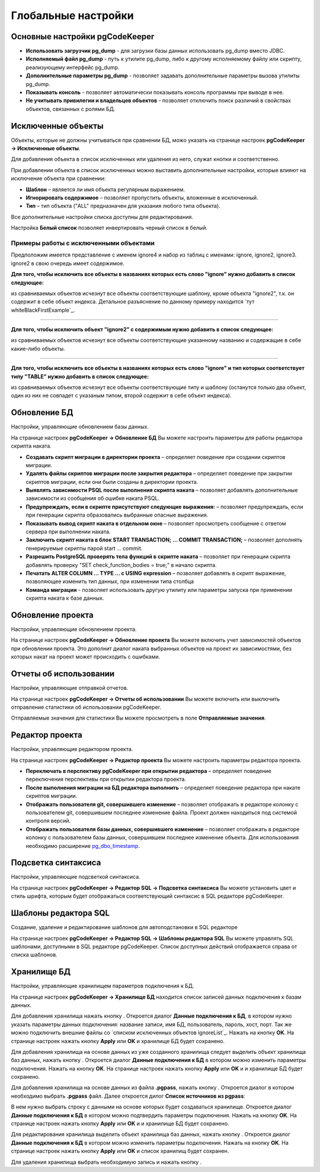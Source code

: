 ====================
Глобальные настройки
====================

Основные настройки pgCodeKeeper
~~~~~~~~~~~~~~~~~~~~~~~~~~~~~~~

.. image:: ../images/main_prefs.png

- **Использовать загрузчик pg_dump** - для загрузки базы данных использовать pg_dump вместо JDBC.
- **Исполняемый файл pg_dump** - путь к утилите pg_dump, либо к другому исполняемому файлу или скрипту, реализующему интерфейс pg_dump.
- **Дополнительные параметры pg_dump** - позволяет задавать дополнительные параметры вызова утилиты pg_dump.
- **Показывать консоль** - позволяет автоматически показывать консоль программы при выводе в нее.
- **Не учитывать привилегии и владельцев объектов** - позволяет отключить поиск различий в свойствах объектов, связанных с ролями БД.

.. _ignoredObjects :

Исключенные объекты
~~~~~~~~~~~~~~~~~~~

Объекты, которые не должны учитываться при сравнении БД, можо указать на странице настроек **pgCodeKeeper -> Исключенные объекты**.

Для добавления объекта в список исключенных или удаления из него, служат кнопки |add_obj| и  |delete| соответственно.

При добавлении объекта в список исключенных можно выставить дополнительные настройки, которые влияют на исключение объекта при сравнении:

- **Шаблон** – является ли имя объекта регулярным выражением.
- **Игнорировать содержимое** – позволяет пропустить объекты, вложенные в исключенный.
- **Тип** – тип объекта ("ALL" предназначен для указания любого типа объекта).

.. image:: ../images/ignore_list_add_item.png

Все дополнительные настройки списка доступны для редактирования.

.. image:: ../images/ignore_list.png

Настройка **Белый список** позволяет инвертировать черный список в белый.


Примеры работы с исключенными объектами
"""""""""""""""""""""""""""""""""""""""

Предположим имеется представление с именем ignore4 и набор из таблиц с именами: ignore, ignore2, ignore3. ignore2 в свою очередь имеет содержимое.

.. image:: ../images/ignore_list_diff.png

**Для того, чтобы исключить все объекты в названиях которых есть слово "ignore" нужно добавить в список следующее:**

.. image:: ../images/ignore_list_pattern.png

из сравниваемых объектов исчезнут все объекты соответствующие шаблону, кроме объекта "ignore2", т.к. он содержит в себе объект индекса. Детальное разъяснение по данному примеру находится `тут whiteBlackFirstExample`_.

.. image:: ../images/ignore_list_pattern_diff.png

----

**Для того, чтобы исключить объект "ignore2" с содержимым нужно добавить в список следующее:**

.. image:: ../images/ignore_list_content.png

из сравниваемых объектов исчезнут все объекты соответствующие указанному названию и содержащие в себе какие-либо объекты.

.. image:: ../images/ignore_list_content_diff.png

----

**Для того, чтобы исключить все объекты в названиях которых есть слово "ignore" и тип которых соответствует типу "TABLE" нужно добавить в список следующее:**

.. image:: ../images/ignore_list_type.png

из сравниваемых объектов исчезнут все объекты соответствующие типу и  шаблону (останутся только два объект, один из них не совпадет с указаным типом, второй содержит в себе объект индекса).

.. image:: ../images/ignore_list_type_diff.png

.. _dbUpdate :

Обновление БД
~~~~~~~~~~~~~
Настройки, управляющие обновлением базы данных.

.. image:: ../images/db_update_prefs.png

На странице настроек **pgCodeKeeper -> Обновление БД** Вы можете настроить параметры для работы редактора скрипта наката.

- **Создавать скрипт миграции в директории проекта** – определяет поведение при создании скриптов миграции. 
- **Удалять файлы скриптов миграции после закрытия редактора** – определяет поведение при закрытии скриптов миграции, если они были созданы в директории проекта.
- **Выявлять зависимости PSQL после выполнения скрипта наката** – позволяет добавлять дополнительные зависимости из сообщения об ошибке наката PSQL.
- **Предупреждать, если в скрипте присутствуют следующие выражения:** – позволяет предупреждать, если при генерации скрипта образовались выбранные опасные выражения.
- **Показывать вывод скрипт наката в отдельном окне** – позволяет просмотреть сообщение с ответом сервера при выполнении наката.
- **Заключить скрипт наката в блок START TRANSACTION; ... COMMIT TRANSACTION;** – позволяет дополнять генерируемые скрипты парой start ... commit.
- **Разрешить PostgreSQL проверять тела функций в скрипте наката** – позволяет при генерации скрипта добавлять проверку "SET check_function_bodies = true;" в начало скрипта.
- **Печатать ALTER COLUMN ... TYPE ... с USING expression** – позволяет добавлять в скрипт выражение, позволяющее изменить тип данных, при изменении типа столбца
- **Команда миграции** - позволяет использовать другую утилиту или параметры запуска при применении скрипта наката к базе данных.


Обновление проекта
~~~~~~~~~~~~~~~~~~

Настройки, управляющие обновлением проекта.

.. image:: ../images/proj_update_prefs.png

На странице настроек **pgCodeKeeper -> Обновление проекта** Вы можете включить учет зависимостей объектов при обновлении проекта. Это дополнит диалог наката выбранных объектов на проект их зависимостями, без которых накат на проект может происходить с ошибками.


Отчеты об использовании
~~~~~~~~~~~~~~~~~~~~~~~

Настройки, управляющие отправкой отчетов.

.. image:: ../images/report.png

На странице настроек **pgCodeKeeper -> Отчеты об использовании** Вы можете включить или выключить отправление статистики об использовании pgCodeKeeper.

Отправляемые значения для статистики Вы можете просмотреть в поле **Отправляемые значения**.

Редактор проекта
~~~~~~~~~~~~~~~~

Настройки, управляющие редактором проекта.

.. image:: ../images/proj_editor_prefs.png

На странице настроек **pgCodeKeeper -> Редактор проекта** Вы можете настроить параметры редактора проекта.

- **Переключать в перспективу pgCodeKeeper при открытии редактора** – определяет поведение переключения перспективы при открытии редактора проекта. 
- **После выполнения миграции на БД редактора выполнить** – определяет поведение редактора при накате скриптов миграции.
- **Отображать пользователя git, совершившего изменение** – позволяет отображать в редакторе колонку с пользователем git, совершившем последнее изменение файла. Проект должен находиться под системой контроля версий.
- **Отображать пользователя базы данных, совершившего изменение** – позволяет отображать в редакторе колонку с пользователем базы данных, совершившем последнее изменение объекта. Для использования необходимо расширение `pg_dbo_timestamp <https://github.com/pgcodekeeper/pg_dbo_timestamp/>`_.


Подсветка синтаксиса
~~~~~~~~~~~~~~~~~~~~

Настройки, управляющие подсветкой синтаксиса.

.. image:: ../images/syntax_highlighting.png

На странице настроек **pgCodeKeeper -> Редактор SQL -> Подсветка синтаксиса** Вы можете установить цвет и стиль шрифта, которым будет отображаться соответствующий синтаксис в SQL редакторе pgCodeKeeper.

Шаблоны редактора SQL
~~~~~~~~~~~~~~~~~~~~~

Создание, удаление и редактирование шаблонов для автоподстановки в SQL редакторе

.. image:: ../images/sql_templates.png

На странице настроек **pgCodeKeeper -> Редактор SQL -> Шаблоны редактора SQL** Вы можете управлять SQL шаблонами, доступными в SQL редакторе pgCodeKeeper. Список доступных действий отображается справа от списка шаблонов.

.. _dbStore :

Хранилище БД
~~~~~~~~~~~~
Настройки, управляющие хранилищем параметров подключения к БД.

На странице настроек **pgCodeKeeper -> Хранилище БД** находится список записей данных подключения к базам данных.

.. image:: ../images/db_store.png

Для добавления хранилища нажать кнопку |add_obj|. Откроется диалог **Данные подключения к БД**, в котором нужно указать параметры данных подключения: название записи, имя БД, пользователь, пароль, хост, порт. Так же можно подключить внешние файлы со `списком исключенных объектов ignoreList`_. Нажать на кнопку **OK**. На странице настроек нажать кнопку **Apply** или **OK** и хранилище БД будет сохранено.

.. image:: ../images/new_connection.png

Для добавления хранилища на основе данных из уже созданного хранилища следует выделить объект хранилища баз данных, нажать кнопку |copy|. Откроется диалог **Данные подключения к БД** в котором можно изменить параметры подключения. Нажать на кнопку **OK**. На странице настроек нажать кнопку **Apply** или **OK** и и хранилище БД будет сохранено.


Для добавления хранилища на основе данных из файла **.pgpass**, нажать кнопку |pg_pass|. Откроется диалог в котором необходимо выбрать **.pgpass** файл. Далее откроется дилог  **Список источников из pgpass**:

.. image:: ../images/db_store_dialog_pg_pass_1.png

В нем нужно выбрать строку с данными на основе которых будет создаваться хранилище. Откроется диалог **Данные подключения к БД** в котором можно подтвердить параметры подключения. Нажать на кнопку **OK**. На странице настроек нажать кнопку **Apply** или **OK** и и хранилище БД будет сохранено.

.. image:: ../images/db_store_dialog_pg_pass_2.png

Для редактирования хранилища выделить объект хранилища баз данных, нажать кнопку |editor_area|. Откроется диалог **Данные подключения к БД** в котором можно изменить параметры подключения. Нажать на кнопку **OK**. На странице настроек нажать кнопку **Apply** или **OK** и список хранилищ будет сохранен.

Для удаления хранилища выбрать необходимую запись и нажать кнопку |delete|.

.. |copy| image:: ../images/pgcodekeeper_project_view/copy.png
                :scale: 65 %
.. |pg_pass| image:: ../images/pgcodekeeper_project_view/pg_pass.png
.. |delete| image:: ../images/pgcodekeeper_project_view/delete_obj.gif
.. |add_obj| image:: ../images/pgcodekeeper_project_view/add_obj.gif
.. |editor_area| image:: ../images/pgcodekeeper_project_view/editor_area.gif
